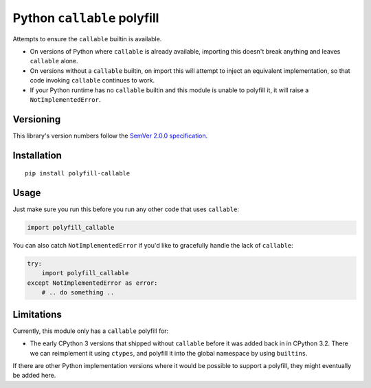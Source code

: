 Python ``callable`` polyfill
============================

Attempts to ensure the ``callable`` builtin is available.

* On versions of Python where ``callable`` is already available,
  importing this doesn't break anything and leaves ``callable`` alone.

* On versions without a ``callable`` builtin, on import this will
  attempt to inject an equivalent implementation, so that code
  invoking ``callable`` continues to work.

* If your Python runtime has no ``callable`` builtin and this module
  is unable to polyfill it, it will raise a ``NotImplementedError``.


Versioning
----------

This library's version numbers follow the `SemVer 2.0.0
specification <https://semver.org/spec/v2.0.0.html>`_.


Installation
------------

::

    pip install polyfill-callable


Usage
-----

Just make sure you run this before you run any other code that uses
``callable``:

.. code:: python

    import polyfill_callable

You can also catch ``NotImplementedError`` if you'd like to
gracefully handle the lack of ``callable``:

.. code:: python

    try:
        import polyfill_callable
    except NotImplementedError as error:
        # .. do something ..


Limitations
-----------

Currently, this module only has a ``callable`` polyfill for:

* The early CPython 3 versions that shipped without ``callable`` before
  it was added back in in CPython 3.2. There we can reimplement it
  using ``ctypes``, and polyfill it into the global namespace by using
  ``builtins``.

If there are other Python implementation versions where it would be
possible to support a polyfill, they might eventually be added here.
